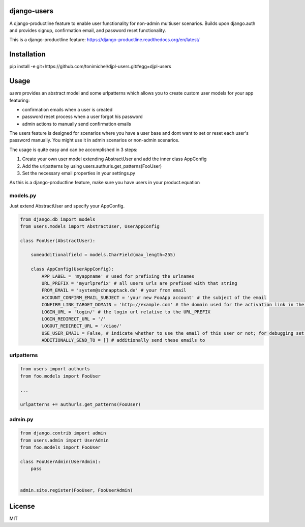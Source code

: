 django-users
====================================

A django-productline feature to enable user functionality for non-admin multiuser scenarios.
Builds upon django.auth and provides signup, confirmation email, and password reset functionality.


This is a django-productline feature: https://django-productline.readthedocs.org/en/latest/


Installation
====================================

pip install -e git+https://github.com/tonimichel/djpl-users.git#egg=djpl-users
    


Usage
===================================

*users* provides an abstract model and some urlpatterns which allows you to
create custom user models for your app featuring:

* confirmation emails when a user is created
* password reset process when a user forgot his password
* admin actions to manually send confirmation emails

The users feature is designed for scenarios where you have a user base and dont want
to set or reset each user's password manually. You might use it in admin scenarios
or non-admin scenarios.

The usage is quite easy and can be accomplished in 3 steps:

1) Create your own user model extending AbstractUser and add the inner class AppConfig
2) Add the urlpatterns by using users.authurls.get_patterns(FooUser)
3) Set the necessary email properties in your settings.py

As this is a django-productline feature, make sure you have users in your product.equation



models.py
----------------

Just extend AbstractUser and specify your AppConfig.

.. code-block:: python

    from django.db import models
    from users.models import AbstractUser, UserAppConfig
    
    class FooUser(AbstractUser):
        
        someadditionalfield = models.CharField(max_length=255)
        
        class AppConfig(UserAppConfig):
            APP_LABEL = 'myappname' # used for prefixing the urlnames 
            URL_PREFIX = 'myurlprefix' # all users urls are prefixed with that string
            FROM_EMAIL = 'system@schnapptack.de' # your from email
            ACCOUNT_CONFIRM_EMAIL_SUBJECT = 'your new FooApp account' # the subject of the email 
            CONFIRM_LINK_TARGET_DOMAIN = 'http://example.com' # the domain used for the activation link in the activation email
            LOGIN_URL = 'login/' # the login url relative to the URL_PREFIX
            LOGIN_REDIRECT_URL = '/' 
            LOGOUT_REDIRECT_URL = '/ciao/'
            USE_USER_EMAIL = False, # indicate whether to use the email of this user or not; for debugging set to false;
            ADDITIONALLY_SEND_TO = [] # additionally send these emails to
        

urlpatterns
-----------------

.. code-block:: python

    from users import authurls
    from foo.models import FooUser
    
    ...
    
    urlpatterns += authurls.get_patterns(FooUser)



admin.py
-----------------

.. code-block:: python

    from django.contrib import admin
    from users.admin import UserAdmin
    from foo.models import FooUser
    
    class FooUserAdmin(UserAdmin):
        pass
        
        
    admin.site.register(FooUser, FooUserAdmin)
    



License
========

MIT
